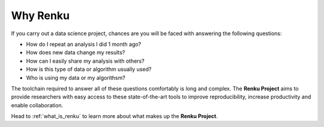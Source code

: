 .. _why_renku:

Why Renku
---------

If you carry out a data science project, chances are you will be faced with
answering the following questions:

* How do I repeat an analysis I did 1 month ago?
* How does new data change my results?
* How can I easily share my analysis with others?
* How is this type of data or algorithm usually used?
* Who is using my data or my algorithsm?

The toolchain required to answer all of these questions comfortably is
long and complex. The **Renku Project** aims to provide researchers with easy
access to these state-of-the-art tools to improve reproducibility,
increase productivity and enable collaboration.

Head to :ref:`what_is_renku` to learn more about what makes up the **Renku
Project**.
